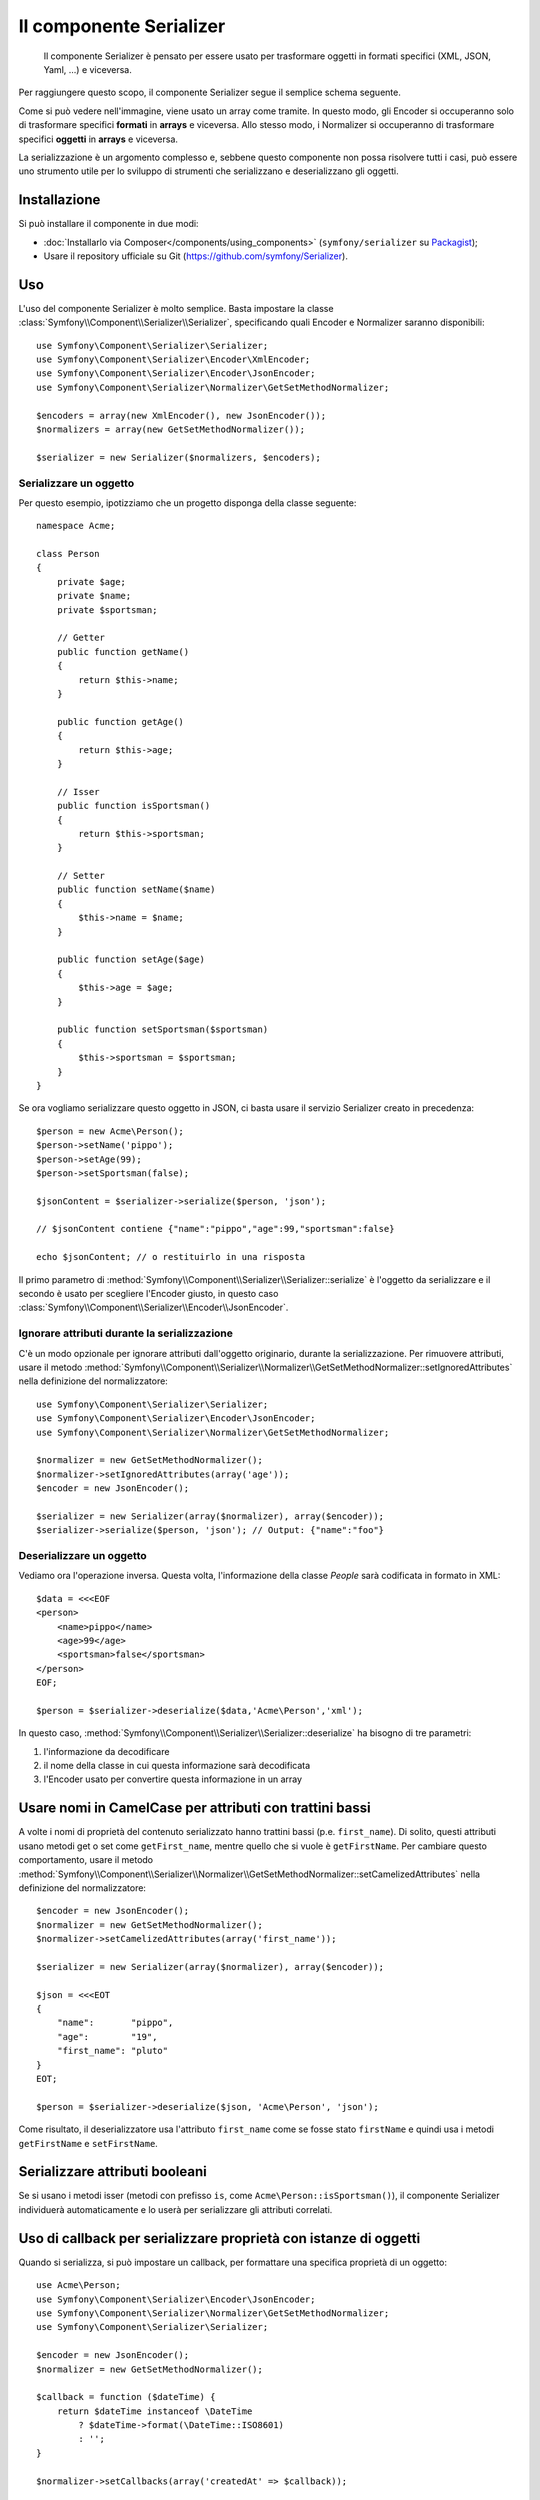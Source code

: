 .. index::
   single: Serializer 
   single: Componenti; Serializer

Il componente Serializer
========================

   Il componente Serializer è pensato per essere usato per trasformare oggetti
   in formati specifici (XML, JSON, Yaml, ...) e viceversa.

Per raggiungere questo scopo, il componente Serializer segue il semplice
schema seguente.

.. _component-serializer-encoders:
.. _component-serializer-normalizers:

.. image:: /images/components/serializer/serializer_workflow.png

Come si può vedere nell'immagine, viene usato un array come tramite.
In questo modo, gli Encoder si occuperanno solo di trasformare specifici
**formati** in **arrays** e viceversa. Allo stesso modo, i Normalizer
si occuperanno di trasformare specifici **oggetti** in **arrays** e viceversa.

La serializzazione è un argomento complesso e, sebbene questo componente non possa
risolvere tutti i casi, può essere uno strumento utile per lo sviluppo di strumenti
che serializzano e deserializzano gli oggetti.

Installazione
-------------

Si può installare il componente in due modi:

* :doc:`Installarlo via Composer</components/using_components>` (``symfony/serializer`` su `Packagist`_);
* Usare il repository ufficiale su Git (https://github.com/symfony/Serializer).

Uso
---

L'uso del componente Serializer è molto semplice. Basta impostare la
classe :class:`Symfony\\Component\\Serializer\\Serializer`, specificando
quali Encoder e Normalizer saranno disponibili::

    use Symfony\Component\Serializer\Serializer;
    use Symfony\Component\Serializer\Encoder\XmlEncoder;
    use Symfony\Component\Serializer\Encoder\JsonEncoder;
    use Symfony\Component\Serializer\Normalizer\GetSetMethodNormalizer;

    $encoders = array(new XmlEncoder(), new JsonEncoder());
    $normalizers = array(new GetSetMethodNormalizer());

    $serializer = new Serializer($normalizers, $encoders);

Serializzare un oggetto
~~~~~~~~~~~~~~~~~~~~~~~

Per questo esempio, ipotizziamo che un progetto disponga della
classe seguente::

    namespace Acme;

    class Person
    {
        private $age;
        private $name;
        private $sportsman;

        // Getter
        public function getName()
        {
            return $this->name;
        }

        public function getAge()
        {
            return $this->age;
        }

        // Isser
        public function isSportsman()
        {
            return $this->sportsman;
        }

        // Setter
        public function setName($name)
        {
            $this->name = $name;
        }

        public function setAge($age)
        {
            $this->age = $age;
        }

        public function setSportsman($sportsman)
        {
            $this->sportsman = $sportsman;
        }
    }

Se ora vogliamo serializzare questo oggetto in JSON, ci basta usare
il servizio Serializer creato in precedenza::

    $person = new Acme\Person();
    $person->setName('pippo');
    $person->setAge(99);
    $person->setSportsman(false);

    $jsonContent = $serializer->serialize($person, 'json');

    // $jsonContent contiene {"name":"pippo","age":99,"sportsman":false}

    echo $jsonContent; // o restituirlo in una risposta

Il primo parametro di :method:`Symfony\\Component\\Serializer\\Serializer::serialize`
è l'oggetto da serializzare e il secondo è usato per scegliere l'Encoder giusto,
in questo caso :class:`Symfony\\Component\\Serializer\\Encoder\\JsonEncoder`.

Ignorare attributi durante la serializzazione
~~~~~~~~~~~~~~~~~~~~~~~~~~~~~~~~~~~~~~~~~~~~~

.. versionadded:: 2.3
    Il metodo :method:`GetSetMethodNormalizer::setIgnoredAttributes<Symfony\\Component\\Serializer\\Normalizer\\GetSetMethodNormalizer::setIgnoredAttributes>`
    è stato introdotto in Symfony 2.3.

C'è un modo opzionale per ignorare attributi dall'oggetto originario, durante la
serializzazione. Per rimuovere attributi, usare il metodo
:method:`Symfony\\Component\\Serializer\\Normalizer\\GetSetMethodNormalizer::setIgnoredAttributes`
nella definizione del normalizzatore::

    use Symfony\Component\Serializer\Serializer;
    use Symfony\Component\Serializer\Encoder\JsonEncoder;
    use Symfony\Component\Serializer\Normalizer\GetSetMethodNormalizer;

    $normalizer = new GetSetMethodNormalizer();
    $normalizer->setIgnoredAttributes(array('age'));
    $encoder = new JsonEncoder();

    $serializer = new Serializer(array($normalizer), array($encoder));
    $serializer->serialize($person, 'json'); // Output: {"name":"foo"}

Deserializzare un oggetto
~~~~~~~~~~~~~~~~~~~~~~~~~

Vediamo ora l'operazione inversa. Questa volta, l'informazione della classe
`People` sarà codificata in formato in XML::

    $data = <<<EOF
    <person>
        <name>pippo</name>
        <age>99</age>
        <sportsman>false</sportsman>
    </person>
    EOF;

    $person = $serializer->deserialize($data,'Acme\Person','xml');

In questo caso, :method:`Symfony\\Component\\Serializer\\Serializer::deserialize`
ha bisogno di tre parametri:

1. l'informazione da decodificare
2. il nome della classe in cui questa informazione sarà decodificata
3. l'Encoder usato per convertire questa informazione in un array

Usare nomi in CamelCase per attributi con trattini bassi
--------------------------------------------------------

.. versionadded:: 2.3
    Il metodo :method:`GetSetMethodNormalizer::setCamelizedAttributes<Symfony\\Component\\Serializer\\Normalizer\\GetSetMethodNormalizer::setCamelizedAttributes>`
    è stato aggiunto in Symfony 2.3.

A volte i nomi di proprietà del contenuto serializzato hanno trattini bassi (p.e.
``first_name``).  Di solito, questi attributi usano metodi get o set come
``getFirst_name``, mentre quello che si vuole è ``getFirstName``. Per cambiare
questo comportamento, usare il metodo
:method:`Symfony\\Component\\Serializer\\Normalizer\\GetSetMethodNormalizer::setCamelizedAttributes`
nella definizione del normalizzatore::

    $encoder = new JsonEncoder();
    $normalizer = new GetSetMethodNormalizer();
    $normalizer->setCamelizedAttributes(array('first_name'));

    $serializer = new Serializer(array($normalizer), array($encoder));

    $json = <<<EOT
    {
        "name":       "pippo",
        "age":        "19",
        "first_name": "pluto"
    }
    EOT;

    $person = $serializer->deserialize($json, 'Acme\Person', 'json');

Come risultato, il deserializzatore usa l'attributo ``first_name`` come se fosse
stato ``firstName`` e quindi usa i metodi ``getFirstName`` e ``setFirstName``.

Serializzare attributi booleani
-------------------------------

.. versionadded:: 2.5
    Il supporto per i metodi ``is*`` in
    :class:`Symfony\\Component\\Serializer\\Normalizer\\GetSetMethodNormalizer`
    è stato introdotto in Symfony 2.5.

Se si usano i metodi isser (metodi con prefisso ``is``, come
``Acme\Person::isSportsman()``), il componente Serializer individuerà automaticamente
e lo userà per serializzare gli attributi correlati.

Uso di callback per serializzare proprietà con istanze di oggetti
-----------------------------------------------------------------

Quando si serializza, si può impostare un callback, per formattare una specifica proprietà di un oggetto::

    use Acme\Person;
    use Symfony\Component\Serializer\Encoder\JsonEncoder;
    use Symfony\Component\Serializer\Normalizer\GetSetMethodNormalizer;
    use Symfony\Component\Serializer\Serializer;

    $encoder = new JsonEncoder();
    $normalizer = new GetSetMethodNormalizer();

    $callback = function ($dateTime) {
        return $dateTime instanceof \DateTime
            ? $dateTime->format(\DateTime::ISO8601)
            : '';
    }

    $normalizer->setCallbacks(array('createdAt' => $callback));

    $serializer = new Serializer(array($normalizer), array($encoder));

    $person = new Person();
    $person->setName('cordoval');
    $person->setAge(34);
    $person->setCreatedAt(new \DateTime('now'));

    $serializer->serialize($person, 'json');
    // Output: {"name":"cordoval", "age": 34, "createdAt": "2014-03-22T09:43:12-0500"}

JMSSerializer
-------------

Una popolare libreria, `JMS serializer`_, fornisce una soluzione
più sofisticata, sebbene più complessa. La libreria include la
possibilità di configurare il modo in cui gli oggetto debbano essere serializzati/deserializzati
tramite annotazioni (oltre che YML, XML e PHP), integrazione con l'ORM di Doctrine
e gestione di altri casi complessi (p.e. riferimenti circolari).

.. _`JMS serializer`: https://github.com/schmittjoh/serializer
.. _Packagist: https://packagist.org/packages/symfony/serializer
